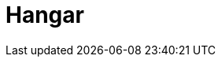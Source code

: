 = Hangar

:description: comprehensive documentation of devonfw hangar.
:doctype: book
:toc:
:toc-title: Table of Contents
:idprefix:
:idseparator: -
:sectnums:
:reproducible:
:source-highlighter: rouge
:listing-caption: Listing
:chapter-label:
:partnums:
:imagesdir: ./